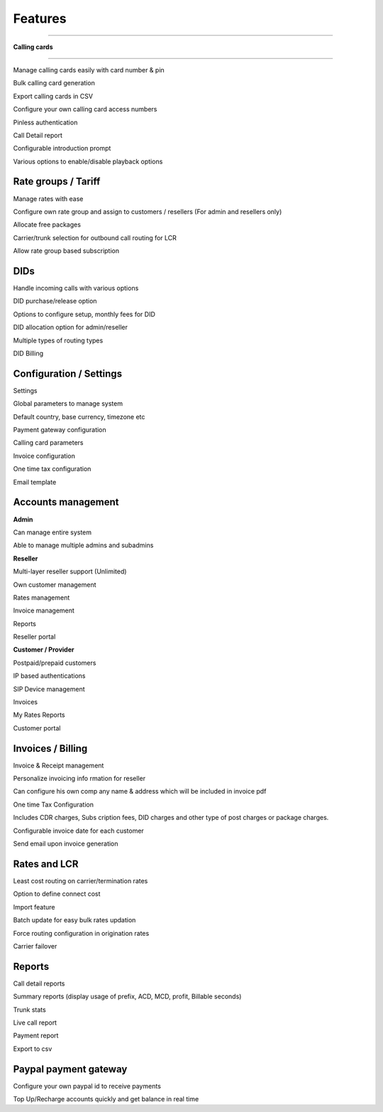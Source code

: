 


============ 
Features
============
--------------------------------------------------------------------------------------------------------------



**Calling cards**

--------------------------------------------------------------------------------------------------------------


Manage calling cards easily with card number & pin
 

Bulk calling card generation
 

Export calling cards in CSV
 

Configure your own calling card access numbers
 

Pinless authentication
 

Call Detail report
 

Configurable introduction prompt
 

Various options to enable/disable playback options




**Rate groups / Tariff**
--------------------------------------------------------------------------------------------------------------


Manage rates with ease
 

Configure own rate group and assign to customers / resellers (For admin and resellers only)
 

Allocate free packages
 

Carrier/trunk selection for outbound call routing for LCR
 

Allow rate group based subscription
 
 
 
  
**DIDs**
--------------------------------------------------------------------------------------------------------------
 
 
Handle incoming calls with various options
 

DID purchase/release option
 

Options to configure setup, monthly fees for DID
 

DID allocation option for admin/reseller
 

Multiple types of routing types
 

DID Billing




**Configuration / Settings**
--------------------------------------------------------------------------------------------------------------


Settings
 

Global parameters to manage system
 

Default country, base currency, timezone etc


Payment gateway configuration
 

Calling card parameters
 

Invoice configuration
 

One time tax configuration
 

Email template




**Accounts management**
--------------------------------------------------------------------------------------------------------------
 

**Admin**

Can manage entire system
 

Able to manage multiple admins and subadmins
 

**Reseller**
 
Multi-layer reseller support (Unlimited)
 

Own customer management
 

Rates management
 

Invoice management
 

Reports
 

Reseller portal


**Customer / Provider**

Postpaid/prepaid customers
 

IP based authentications
 

SIP Device management
 

Invoices
 

My Rates Reports
 

Customer portal




**Invoices / Billing**
--------------------------------------------------------------------------------------------------------------


Invoice & Receipt management
 

Personalize invoicing info rmation for reseller
 

Can configure his own comp any name & address which will be included in invoice pdf
 

One time Tax Configuration
 

Includes CDR charges, Subs cription fees, DID charges and other type of post charges or package charges.
 

Configurable invoice date for each customer
 

Send email upon invoice generation




**Rates and LCR**
--------------------------------------------------------------------------------------------------------------


Least cost routing on carrier/termination rates
 

Option to define connect cost
 

Import feature
 

Batch update for easy bulk rates updation
 

Force routing configuration in origination rates
 

Carrier failover





**Reports**
--------------------------------------------------------------------------------------------------------------


Call detail reports
 

Summary reports (display usage of prefix, ACD, MCD, profit, Billable seconds)
 

Trunk stats
 

Live call report
 

Payment report
 

Export to csv
 
 
 
 
**Paypal payment gateway**
--------------------------------------------------------------------------------------------------------------
 
 
Configure your own paypal id to receive payments
  

Top Up/Recharge accounts quickly and get balance in real time

























